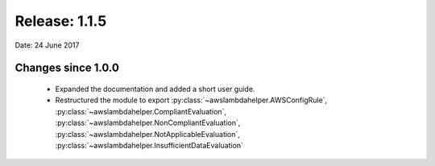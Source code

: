 --------------
Release: 1.1.5
--------------
Date: 24 June 2017

~~~~~~~~~~~~~~~~~~~
Changes since 1.0.0
~~~~~~~~~~~~~~~~~~~

 - Expanded the documentation and added a short user guide.
 - Restructured the module to export :py:class:`~awslambdahelper.AWSConfigRule`, :py:class:`~awslambdahelper.CompliantEvaluation`, :py:class:`~awslambdahelper.NonCompliantEvaluation`, :py:class:`~awslambdahelper.NotApplicableEvaluation`, :py:class:`~awslambdahelper.InsufficientDataEvaluation`
